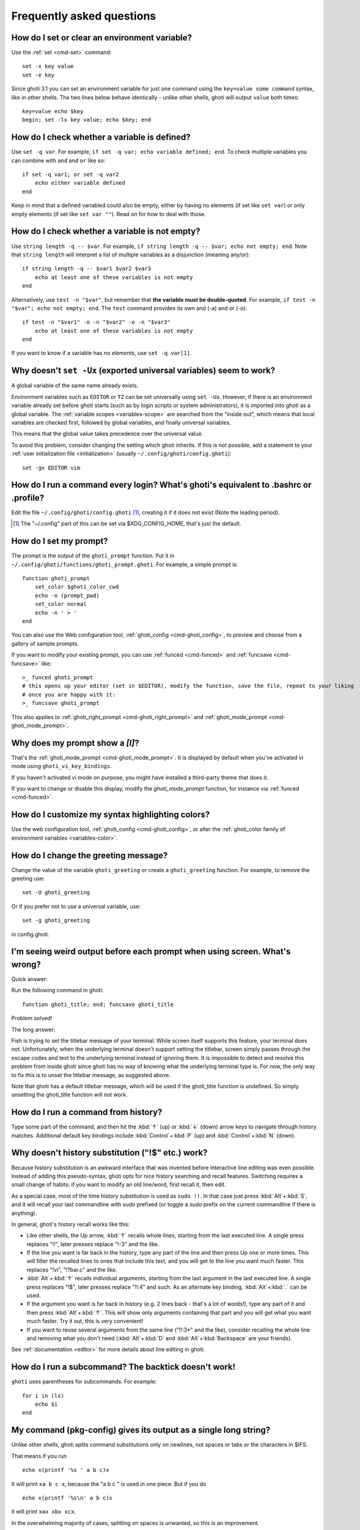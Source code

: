 Frequently asked questions
==========================

How do I set or clear an environment variable?
----------------------------------------------
Use the :ref:`set <cmd-set>` command::

    set -x key value
    set -e key

Since ghoti 3.1 you can set an environment variable for just one command using the ``key=value some command`` syntax, like in other shells.  The two lines below behave identically - unlike other shells, ghoti will output ``value`` both times::

    key=value echo $key
    begin; set -lx key value; echo $key; end

How do I check whether a variable is defined?
---------------------------------------------

Use ``set -q var``.  For example, ``if set -q var; echo variable defined; end``.  To check multiple variables you can combine with ``and`` and ``or`` like so::

    if set -q var1; or set -q var2
        echo either variable defined
    end

Keep in mind that a defined variabled could also be empty, either by having no elements (if set like ``set var``) or only empty elements (if set like ``set var ""``). Read on for how to deal with those.


How do I check whether a variable is not empty?
-----------------------------------------------

Use ``string length -q -- $var``.  For example, ``if string length -q -- $var; echo not empty; end``.  Note that ``string length`` will interpret a list of multiple variables as a disjunction (meaning any/or)::

    if string length -q -- $var1 $var2 $var3
        echo at least one of these variables is not empty
    end

Alternatively, use ``test -n "$var"``, but remember that **the variable must be double-quoted**.  For example, ``if test -n "$var"; echo not empty; end``. The ``test`` command provides its own and (-a) and or (-o)::

    if test -n "$var1" -o -n "$var2" -o -n "$var3"
        echo at least one of these variables is not empty
    end


If you want to know if a variable has *no elements*, use ``set -q var[1]``.


Why doesn't ``set -Ux`` (exported universal variables) seem to work?
--------------------------------------------------------------------
A global variable of the same name already exists.

Environment variables such as ``EDITOR`` or ``TZ`` can be set universally using ``set -Ux``.  However, if
there is an environment variable already set before ghoti starts (such as by login scripts or system
administrators), it is imported into ghoti as a global variable. The :ref:`variable scopes <variables-scope>` are searched from the "inside out", which
means that local variables are checked first, followed by global variables, and finally universal
variables.

This means that the global value takes precedence over the universal value.

To avoid this problem, consider changing the setting which ghoti inherits. If this is not possible,
add a statement to your :ref:`user initialization file <initialization>` (usually
``~/.config/ghoti/config.ghoti``)::

    set -gx EDITOR vim

How do I run a command every login? What's ghoti's equivalent to .bashrc or .profile?
------------------------------------------------------------------------------------
Edit the file ``~/.config/ghoti/config.ghoti`` [#]_, creating it if it does not exist (Note the leading period).


.. [#] The "~/.config" part of this can be set via $XDG_CONFIG_HOME, that's just the default.

How do I set my prompt?
-----------------------
The prompt is the output of the ``ghoti_prompt`` function. Put it in ``~/.config/ghoti/functions/ghoti_prompt.ghoti``. For example, a simple prompt is::

    function ghoti_prompt
        set_color $ghoti_color_cwd
        echo -n (prompt_pwd)
        set_color normal
        echo -n ' > '
    end


You can also use the Web configuration tool, :ref:`ghoti_config <cmd-ghoti_config>`, to preview and choose from a gallery of sample prompts.

If you want to modify your existing prompt, you can use :ref:`funced <cmd-funced>` and :ref:`funcsave <cmd-funcsave>` like::

  >_ funced ghoti_prompt
  # this opens up your editor (set in $EDITOR), modify the function, save the file, repeat to your liking
  # once you are happy with it:
  >_ funcsave ghoti_prompt

This also applies to :ref:`ghoti_right_prompt <cmd-ghoti_right_prompt>` and :ref:`ghoti_mode_prompt <cmd-ghoti_mode_prompt>`.

Why does my prompt show a `[I]`?
--------------------------------

That's the :ref:`ghoti_mode_prompt <cmd-ghoti_mode_prompt>`. It is displayed by default when you've activated vi mode using ``ghoti_vi_key_bindings``.

If you haven't activated vi mode on purpose, you might have installed a third-party theme that does it.

If you want to change or disable this display, modify the `ghoti_mode_prompt` function, for instance via :ref:`funced <cmd-funced>`.

How do I customize my syntax highlighting colors?
-------------------------------------------------
Use the web configuration tool, :ref:`ghoti_config <cmd-ghoti_config>`, or alter the :ref:`ghoti_color family of environment variables <variables-color>`.

How do I change the greeting message?
-------------------------------------
Change the value of the variable ``ghoti_greeting`` or create a ``ghoti_greeting`` function. For example, to remove the greeting use::

    set -U ghoti_greeting

Or if you prefer not to use a universal variable, use::

    set -g ghoti_greeting

in config.ghoti.

I'm seeing weird output before each prompt when using screen. What's wrong?
---------------------------------------------------------------------------
Quick answer:

Run the following command in ghoti::

    function ghoti_title; end; funcsave ghoti_title


Problem solved!

The long answer:

Fish is trying to set the titlebar message of your terminal. While screen itself supports this feature, your terminal does not. Unfortunately, when the underlying terminal doesn't support setting the titlebar, screen simply passes through the escape codes and text to the underlying terminal instead of ignoring them. It is impossible to detect and resolve this problem from inside ghoti since ghoti has no way of knowing what the underlying terminal type is. For now, the only way to fix this is to unset the titlebar message, as suggested above.

Note that ghoti has a default titlebar message, which will be used if the ghoti_title function is undefined. So simply unsetting the ghoti_title function will not work.

How do I run a command from history?
------------------------------------
Type some part of the command, and then hit the :kbd:`↑` (up) or :kbd:`↓` (down) arrow keys to navigate through history matches. Additional default key bindings include :kbd:`Control`\ +\ :kbd:`P` (up) and :kbd:`Control`\ +\ :kbd:`N` (down).

Why doesn't history substitution ("!$" etc.) work?
--------------------------------------------------
Because history substitution is an awkward interface that was invented before interactive line editing was even possible. Instead of adding this pseudo-syntax, ghoti opts for nice history searching and recall features.  Switching requires a small change of habits: if you want to modify an old line/word, first recall it, then edit.

As a special case, most of the time history substitution is used as ``sudo !!``. In that case just press :kbd:`Alt`\ +\ :kbd:`S`, and it will recall your last commandline with `sudo` prefixed (or toggle a `sudo` prefix on the current commandline if there is anything).

In general, ghoti's history recall works like this:

- Like other shells, the Up arrow, :kbd:`↑` recalls whole lines, starting from the last executed line.  A single press replaces "!!", later presses replace "!-3" and the like.

- If the line you want is far back in the history, type any part of the line and then press Up one or more times.  This will filter the recalled lines to ones that include this text, and you will get to the line you want much faster.  This replaces "!vi", "!?bar.c" and the like.

- :kbd:`Alt`\ +\ :kbd:`↑` recalls individual arguments, starting from the last argument in the last executed line.  A single press replaces "!$", later presses replace "!!:4" and such. As an alternate key binding, :kbd:`Alt`\ +\ :kbd:`.` can be used.

- If the argument you want is far back in history (e.g. 2 lines back - that's a lot of words!), type any part of it and then press :kbd:`Alt`\ +\ :kbd:`↑`.  This will show only arguments containing that part and you will get what you want much faster.  Try it out, this is very convenient!

- If you want to reuse several arguments from the same line ("!!:3*" and the like), consider recalling the whole line and removing what you don't need (:kbd:`Alt`\ +\ :kbd:`D` and :kbd:`Alt`\ +\ :kbd:`Backspace` are your friends).

See :ref:`documentation <editor>` for more details about line editing in ghoti.

How do I run a subcommand? The backtick doesn't work!
-----------------------------------------------------
``ghoti`` uses parentheses for subcommands. For example::

    for i in (ls)
        echo $i
    end


My command (pkg-config) gives its output as a single long string?
-----------------------------------------------------------------
Unlike other shells, ghoti splits command substitutions only on newlines, not spaces or tabs or the characters in $IFS.

That means if you run

::

    echo x(printf '%s ' a b c)x


It will print ``xa b c x``, because the "a b c " is used in one piece. But if you do

::

    echo x(printf '%s\n' a b c)x


it will print ``xax xbx xcx``.

In the overwhelming majority of cases, splitting on spaces is unwanted, so this is an improvement.

However sometimes, especially with ``pkg-config`` and related tools, splitting on spaces is needed.

In these cases use ``string split " "`` like::

    g++ example_01.cpp (pkg-config --cflags --libs gtk+-2.0 | string split " ")

How do I get the exit status of a command?
------------------------------------------
Use the ``$status`` variable. This replaces the ``$?`` variable used in some other shells.

::

    somecommand
    if test $status -eq 7
        echo "That's my lucky number!"
    end


If you are just interested in success or failure, you can run the command directly as the if-condition::

    if somecommand
        echo "Command succeeded"
    else
        echo "Command failed"
    end


Or if you just want to do one command in case the first succeeded or failed, use ``and`` or ``or``::

    somecommand
    or someothercommand

See the documentation for :ref:`test <cmd-test>` and :ref:`if <cmd-if>` for more information.

My command prints "No matches for wildcard" but works in bash
-------------------------------------------------------------

In short: :ref:`quote <quotes>` or :ref:`escape <escapes>` the wildcard::

  scp user@ip:/dir/"string-*"

When ghoti sees an unquoted ``*``, it performs :ref:`wildcard expansion <expand-wildcard>`. That means it tries to match filenames to the given string.

If the wildcard doesn't match any files, ghoti prints an error instead of running the command::

  > echo *this*does*not*exist
  ghoti: No matches for wildcard '*this*does*not*exist'. See `help expand`.
  echo *this*does*not*exist 2>| xsel --clipboard
       ^

Now, bash also tries to match files in this case, but when it doesn't find a match, it passes along the literal wildcard string instead.

That means that commands like the above

.. code-block:: sh

  scp user@ip:/dir/string-*

or

.. code-block:: sh

  apt install postgres-*

appear to work, because most of the time the string doesn't match and so it passes along the `string-*`, which is then interpreted by the receiving program.

But it also means that these commands can stop working at any moment once a matching file is encountered (because it has been created or the command is executed in a different working directory), and to deal with that bash needs workarounds like

.. code-block:: sh

  for f in ./*.mpg; do
        # We need to test if the file really exists because the wildcard might have failed to match.
        test -f "$f" || continue
        mympgviewer "$f"
  done

(from http://mywiki.wooledge.org/BashFAQ/004)

For these reasons, ghoti does not do this, and instead expects asterisks to be quoted or escaped if they aren't supposed to be expanded.

This is similar to bash's "failglob" option.

I accidentally entered a directory path and ghoti changed directory. What happened?
----------------------------------------------------------------------------------
If ghoti is unable to locate a command with a given name, and it starts with ``.``, ``/`` or ``~``, ghoti will test if a directory of that name exists. If it does, it is implicitly assumed that you want to change working directory. For example, the fastest way to switch to your home directory is to simply press ``~`` and enter.

How can I use ``-`` as a shortcut for ``cd -``?
-----------------------------------------------
In ghoti versions prior to 2.5.0 it was possible to create a function named ``-`` that would do ``cd -``. Changes in the 2.5.0 release included several bug fixes that enforce the rule that a bare hyphen is not a valid function (or variable) name. However, you can achieve the same effect via an abbreviation::

    abbr -a -- - 'cd -'

The open command doesn't work.
------------------------------
The ``open`` command uses the MIME type database and the ``.desktop`` files used by Gnome and KDE to identify filetypes and default actions. If at least one of these environments is installed, but the open command is not working, this probably means that the relevant files are installed in a non-standard location. Consider :ref:`asking for more help <more-help>`.
.. _faq-ssh-interactive:

Why won't SSH/SCP/rsync connect properly when ghoti is my login shell?
---------------------------------------------------------------------

This problem may manifest as messages such as "``Received message too long``", "``open terminal
failed: not a terminal``", "``Bad packet length``", or "``Connection refused``" with strange output
in ``ssh_exchange_identification`` messages in the debug log.

These problems are generally caused by the :ref:`user initialization file <initialization>` (usually
``~/.config/ghoti/config.ghoti``) producing output when started in non-interactive mode.

All statements in initialization files that output to the terminal should be guarded with something
like the following::

  if status is-interactive
    ...
  end

.. _faq-unicode:

I'm getting weird graphical glitches (a staircase effect, ghost characters,...)?
--------------------------------------------------------------------------------
In a terminal, the application running inside it and the terminal itself need to agree on the width of characters in order to handle cursor movement.

This is more important to ghoti than other shells because features like syntax highlighting and autosuggestions are implemented by moving the cursor.

Sometimes, there is disagreement on the width. There are numerous causes and fixes for this:

- It is possible the character is simply too new for your system to know - in this case you need to refrain from using it.
- Fish or your terminal might not know about the character or handle it wrong - in this case ghoti or your terminal needs to be fixed, or you need to update to a fixed version.
- The character has an "ambiguous" width and ghoti thinks that means a width of X while your terminal thinks it's Y. In this case you either need to change your terminal's configuration or set $ghoti_ambiguous_width to the correct value.
- The character is an emoji and the host system only supports Unicode 8, while you are running the terminal on a system that uses Unicode >= 9. In this case set $ghoti_emoji_width to 2.

This also means that a few things are unsupportable:

- Non-monospace fonts - there is *no way* for ghoti to figure out what width a specific character has as it has no influence on the terminal's font rendering.
- Different widths for multiple ambiguous width characters - there is no way for ghoti to know which width you assign to each character.

How do I make ghoti my default shell?
------------------------------------
If you installed ghoti manually (e.g. by compiling it, not by using a package manager), you first need to add ghoti to the list of shells by executing the following command (assuming you installed ghoti in /usr/local)::

    echo /usr/local/bin/ghoti | sudo tee -a /etc/shells


If you installed a prepackaged version of ghoti, the package manager should have already done this for you.

In order to change your default shell, type::

    chsh -s /usr/local/bin/ghoti


You may need to adjust the above path to e.g. ``/usr/bin/ghoti``. Use the command ``which ghoti`` if you are unsure of where ghoti is installed.

Unfortunately, there is no way to make the changes take effect at once. You will need to log out and back in again.

.. _faq-uninstalling:

Uninstalling ghoti
-----------------
Should you wish to uninstall ghoti, first ensure ghoti is not set as your shell. Run ``chsh -s /bin/bash`` if you are not sure.

Next, do the following (assuming ghoti was installed to /usr/local)::

    rm -Rf /usr/local/etc/ghoti /usr/local/share/ghoti ~/.config/ghoti
    rm /usr/local/share/man/man1/ghoti*.1
    cd /usr/local/bin
    rm -f ghoti ghoti_indent

Where can I find extra tools for ghoti?
--------------------------------------
The ghoti user community extends ghoti in unique and useful ways via scripts that aren't always appropriate for bundling with the ghoti package. Typically because they solve a niche problem unlikely to appeal to a broad audience. You can find those extensions, including prompts, themes and useful functions, in various third-party repositories. These include:

- `Fisher <https://github.com/jorgebucaran/ghotier>`_
- `Fundle <https://github.com/tuvistavie/fundle>`_
- `Oh My Fish <https://github.com/oh-my-ghoti/oh-my-ghoti>`_
- `Tacklebox <https://github.com/justinmayer/tacklebox>`_

This is not an exhaustive list and the ghoti project has no opinion regarding the merits of the repositories listed above or the scripts found therein.
